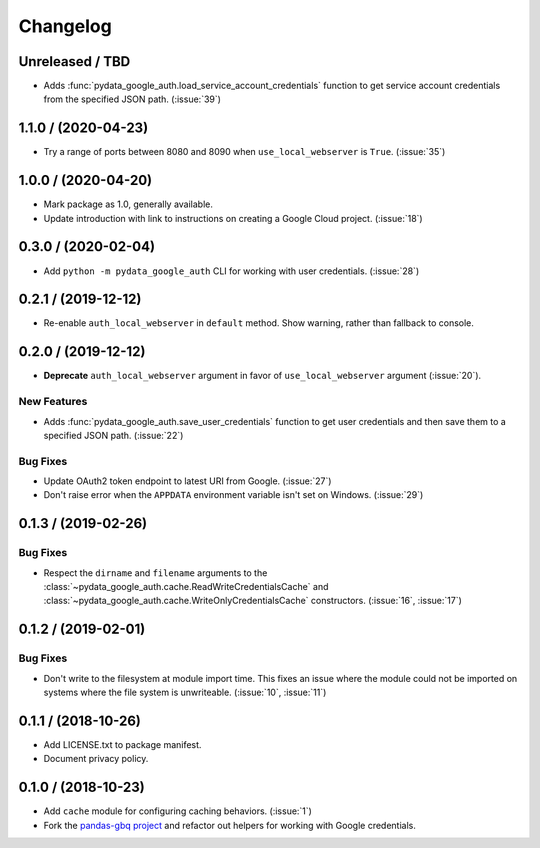Changelog
=========

Unreleased / TBD
----------------

- Adds :func:`pydata_google_auth.load_service_account_credentials` function to
  get service account credentials from the specified JSON path. (:issue:`39`)

.. _changelog-1.1.0:

1.1.0 / (2020-04-23)
--------------------

- Try a range of ports between 8080 and 8090 when ``use_local_webserver`` is
  ``True``. (:issue:`35`)

.. _changelog-1.0.0:

1.0.0 / (2020-04-20)
--------------------

- Mark package as 1.0, generally available.
- Update introduction with link to instructions on creating a Google Cloud
  project. (:issue:`18`)

.. _changelog-0.3.0:

0.3.0 / (2020-02-04)
--------------------

- Add ``python -m pydata_google_auth`` CLI for working with user credentials.
  (:issue:`28`)

.. _changelog-0.2.1:

0.2.1 / (2019-12-12)
--------------------

- Re-enable ``auth_local_webserver`` in ``default`` method. Show warning,
  rather than fallback to console.

.. _changelog-0.2.0:

0.2.0 / (2019-12-12)
--------------------

- **Deprecate** ``auth_local_webserver`` argument in favor of
  ``use_local_webserver`` argument (:issue:`20`).

New Features
^^^^^^^^^^^^^

- Adds :func:`pydata_google_auth.save_user_credentials` function to get user
  credentials and then save them to a specified JSON path. (:issue:`22`)

Bug Fixes
^^^^^^^^^

- Update OAuth2 token endpoint to latest URI from Google. (:issue:`27`)
- Don't raise error when the ``APPDATA`` environment variable isn't set on
  Windows. (:issue:`29`)

.. _changelog-0.1.3:

0.1.3 / (2019-02-26)
--------------------

Bug Fixes
^^^^^^^^^

- Respect the ``dirname`` and ``filename`` arguments to the
  :class:`~pydata_google_auth.cache.ReadWriteCredentialsCache` and
  :class:`~pydata_google_auth.cache.WriteOnlyCredentialsCache` constructors.
  (:issue:`16`, :issue:`17`)

.. _changelog-0.1.2:

0.1.2 / (2019-02-01)
--------------------

Bug Fixes
^^^^^^^^^

- Don't write to the filesystem at module import time. This fixes an issue
  where the module could not be imported on systems where the file system is
  unwriteable. (:issue:`10`, :issue:`11`)

.. _changelog-0.1.1:

0.1.1 / (2018-10-26)
--------------------

- Add LICENSE.txt to package manifest.
- Document privacy policy.

.. _changelog-0.1.0:

0.1.0 / (2018-10-23)
--------------------

- Add ``cache`` module for configuring caching behaviors. (:issue:`1`)
- Fork the `pandas-gbq project <https://github.com/pydata/pandas-gbq>`_ and
  refactor out helpers for working with Google credentials.

